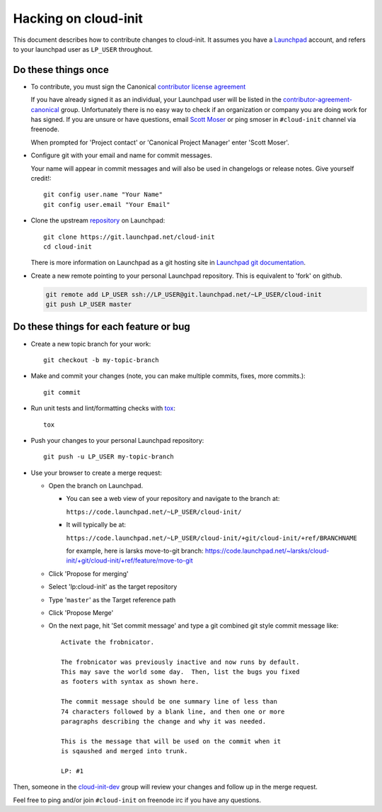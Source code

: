 *********************
Hacking on cloud-init
*********************

This document describes how to contribute changes to cloud-init.
It assumes you have a `Launchpad`_ account, and refers to your launchpad user
as ``LP_USER`` throughout.

Do these things once
====================

* To contribute, you must sign the Canonical `contributor license agreement`_

  If you have already signed it as an individual, your Launchpad user will be listed in the `contributor-agreement-canonical`_ group.  Unfortunately there is no easy way to check if an organization or company you are doing work for has signed.  If you are unsure or have questions, email `Scott Moser <mailto:scott.moser@canonical.com>`_ or ping smoser in ``#cloud-init`` channel via freenode.

  When prompted for 'Project contact' or 'Canonical Project Manager' enter
  'Scott Moser'.

* Configure git with your email and name for commit messages.

  Your name will appear in commit messages and will also be used in
  changelogs or release notes.  Give yourself credit!::

    git config user.name "Your Name"
    git config user.email "Your Email"

* Clone the upstream `repository`_ on Launchpad::

    git clone https://git.launchpad.net/cloud-init
    cd cloud-init

  There is more information on Launchpad as a git hosting site in
  `Launchpad git documentation`_.

* Create a new remote pointing to your personal Launchpad repository.
  This is equivalent to 'fork' on github.

  .. code:: sh

    git remote add LP_USER ssh://LP_USER@git.launchpad.net/~LP_USER/cloud-init
    git push LP_USER master

.. _repository: https://git.launchpad.net/cloud-init
.. _contributor license agreement: http://www.canonical.com/contributors
.. _contributor-agreement-canonical: https://launchpad.net/%7Econtributor-agreement-canonical/+members
.. _Launchpad git documentation: https://help.launchpad.net/Code/Git

Do these things for each feature or bug
=======================================

* Create a new topic branch for your work::

    git checkout -b my-topic-branch

* Make and commit your changes (note, you can make multiple commits,
  fixes, more commits.)::

    git commit

* Run unit tests and lint/formatting checks with `tox`_::

    tox

* Push your changes to your personal Launchpad repository::

    git push -u LP_USER my-topic-branch

* Use your browser to create a merge request:

  - Open the branch on Launchpad.

    - You can see a web view of your repository and navigate to the branch at:

      ``https://code.launchpad.net/~LP_USER/cloud-init/``

    - It will typically be at:

      ``https://code.launchpad.net/~LP_USER/cloud-init/+git/cloud-init/+ref/BRANCHNAME``

      for example, here is larsks move-to-git branch: https://code.launchpad.net/~larsks/cloud-init/+git/cloud-init/+ref/feature/move-to-git

  - Click 'Propose for merging'
  - Select 'lp:cloud-init' as the target repository
  - Type '``master``' as the Target reference path
  - Click 'Propose Merge'
  - On the next page, hit 'Set commit message' and type a git combined git style commit message like::

      Activate the frobnicator.

      The frobnicator was previously inactive and now runs by default.
      This may save the world some day.  Then, list the bugs you fixed
      as footers with syntax as shown here.

      The commit message should be one summary line of less than
      74 characters followed by a blank line, and then one or more
      paragraphs describing the change and why it was needed.

      This is the message that will be used on the commit when it
      is sqaushed and merged into trunk.

      LP: #1

Then, someone in the `cloud-init-dev`_ group will review your changes and
follow up in the merge request.

Feel free to ping and/or join ``#cloud-init`` on freenode irc if you
have any questions.

.. _tox: https://tox.readthedocs.io/en/latest/
.. _Launchpad: https://launchpad.net
.. _cloud-init-dev: https://launchpad.net/~cloud-init-dev/+members#active
